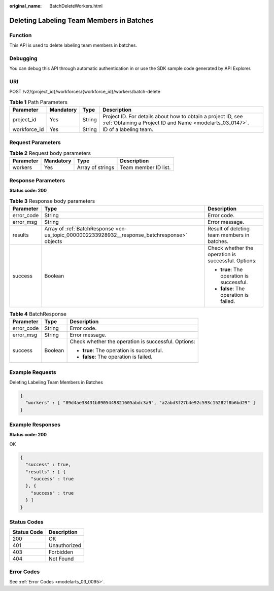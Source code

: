 :original_name: BatchDeleteWorkers.html

.. _BatchDeleteWorkers:

Deleting Labeling Team Members in Batches
=========================================

Function
--------

This API is used to delete labeling team members in batches.

Debugging
---------

You can debug this API through automatic authentication in or use the SDK sample code generated by API Explorer.

URI
---

POST /v2/{project_id}/workforces/{workforce_id}/workers/batch-delete

.. table:: **Table 1** Path Parameters

   +--------------+-----------+--------+---------------------------------------------------------------------------------------------------------------------------+
   | Parameter    | Mandatory | Type   | Description                                                                                                               |
   +==============+===========+========+===========================================================================================================================+
   | project_id   | Yes       | String | Project ID. For details about how to obtain a project ID, see :ref:`Obtaining a Project ID and Name <modelarts_03_0147>`. |
   +--------------+-----------+--------+---------------------------------------------------------------------------------------------------------------------------+
   | workforce_id | Yes       | String | ID of a labeling team.                                                                                                    |
   +--------------+-----------+--------+---------------------------------------------------------------------------------------------------------------------------+

Request Parameters
------------------

.. table:: **Table 2** Request body parameters

   ========= ========= ================ ====================
   Parameter Mandatory Type             Description
   ========= ========= ================ ====================
   workers   Yes       Array of strings Team member ID list.
   ========= ========= ================ ====================

Response Parameters
-------------------

**Status code: 200**

.. table:: **Table 3** Response body parameters

   +-----------------------+----------------------------------------------------------------------------------------------+-----------------------------------------------------+
   | Parameter             | Type                                                                                         | Description                                         |
   +=======================+==============================================================================================+=====================================================+
   | error_code            | String                                                                                       | Error code.                                         |
   +-----------------------+----------------------------------------------------------------------------------------------+-----------------------------------------------------+
   | error_msg             | String                                                                                       | Error message.                                      |
   +-----------------------+----------------------------------------------------------------------------------------------+-----------------------------------------------------+
   | results               | Array of :ref:`BatchResponse <en-us_topic_0000002233928932__response_batchresponse>` objects | Result of deleting team members in batches.         |
   +-----------------------+----------------------------------------------------------------------------------------------+-----------------------------------------------------+
   | success               | Boolean                                                                                      | Check whether the operation is successful. Options: |
   |                       |                                                                                              |                                                     |
   |                       |                                                                                              | -  **true**: The operation is successful.           |
   |                       |                                                                                              |                                                     |
   |                       |                                                                                              | -  **false**: The operation is failed.              |
   +-----------------------+----------------------------------------------------------------------------------------------+-----------------------------------------------------+

.. _en-us_topic_0000002233928932__response_batchresponse:

.. table:: **Table 4** BatchResponse

   +-----------------------+-----------------------+-----------------------------------------------------+
   | Parameter             | Type                  | Description                                         |
   +=======================+=======================+=====================================================+
   | error_code            | String                | Error code.                                         |
   +-----------------------+-----------------------+-----------------------------------------------------+
   | error_msg             | String                | Error message.                                      |
   +-----------------------+-----------------------+-----------------------------------------------------+
   | success               | Boolean               | Check whether the operation is successful. Options: |
   |                       |                       |                                                     |
   |                       |                       | -  **true**: The operation is successful.           |
   |                       |                       |                                                     |
   |                       |                       | -  **false**: The operation is failed.              |
   +-----------------------+-----------------------+-----------------------------------------------------+

Example Requests
----------------

Deleting Labeling Team Members in Batches

.. code-block::

   {
     "workers" : [ "89d4ae38431b8905449821605abdc3a9", "a2abd3f27b4e92c593c15282f8b6bd29" ]
   }

Example Responses
-----------------

**Status code: 200**

OK

.. code-block::

   {
     "success" : true,
     "results" : [ {
       "success" : true
     }, {
       "success" : true
     } ]
   }

Status Codes
------------

=========== ============
Status Code Description
=========== ============
200         OK
401         Unauthorized
403         Forbidden
404         Not Found
=========== ============

Error Codes
-----------

See :ref:`Error Codes <modelarts_03_0095>`.
